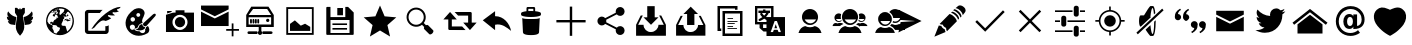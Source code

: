 SplineFontDB: 3.0
FontName: TwidereIconic
FullName: TwidereIconic
FamilyName: TwidereIconic
Weight: Medium
Copyright: Created by Mariotaku Lee,,, with FontForge 2.0 (http://fontforge.sf.net)
UComments: "2014-1-30: Created." 
Version: 001.000
ItalicAngle: 0
UnderlinePosition: -102
UnderlineWidth: 51
Ascent: 819
Descent: 205
LayerCount: 2
Layer: 0 0 "+gMxmbwAA"  1
Layer: 1 0 "+Uk1mbwAA"  0
XUID: [1021 656 1482610534 14720646]
FSType: 0
OS2Version: 0
OS2_WeightWidthSlopeOnly: 0
OS2_UseTypoMetrics: 1
CreationTime: 1391066035
ModificationTime: 1391721840
OS2TypoAscent: 0
OS2TypoAOffset: 1
OS2TypoDescent: 0
OS2TypoDOffset: 1
OS2TypoLinegap: 92
OS2WinAscent: 0
OS2WinAOffset: 1
OS2WinDescent: 0
OS2WinDOffset: 1
HheadAscent: 0
HheadAOffset: 1
HheadDescent: 0
HheadDOffset: 1
MarkAttachClasses: 1
DEI: 91125
Encoding: UnicodeBmp
UnicodeInterp: none
NameList: Adobe Glyph List
DisplaySize: -48
AntiAlias: 1
FitToEm: 0
WinInfo: 61317 27 10
BeginPrivate: 0
EndPrivate
BeginChars: 65539 36

StartChar: twidere
Encoding: 61440 61440 0
Width: 1024
VWidth: 0
Flags: HW
LayerCount: 2
Fore
SplineSet
501.634 -65 m 4
 462.502 -25.957 431.862 24.5938 417.09 74.4854 c 4
 406.374 110.676 403.747 139.812 406.814 188.466 c 4
 410.118 240.887 420.46 316.594 436.309 404.368 c 6
 439.36 421.271 l 5
 411.43 466.462 l 5
 383.498 511.652 l 5
 383.272 527.289 l 6
 382.908 552.491 382.281 636.62 382.456 636.795 c 4
 382.544 636.883 389.908 637.104 398.819 637.286 c 4
 407.731 637.469 419.989 637.724 426.059 637.854 c 6
 437.095 638.089 l 5
 455.899 617.856 l 6
 466.242 606.729 474.812 597.732 474.944 597.864 c 4
 475.076 597.996 475.354 598.806 475.561 599.664 c 6
 475.938 601.224 l 5
 489.858 601.321 l 5
 503.778 601.419 l 5
 503.778 617.298 l 5
 503.778 633.175 l 5
 512 633.175 l 5
 520.222 633.175 l 5
 520.222 617.293 l 5
 520.222 601.41 l 5
 535.076 601.415 l 5
 549.931 601.421 l 5
 565.813 618.583 l 5
 581.696 635.744 l 5
 586.367 635.773 l 6
 591.732 635.807 636.577 634.992 636.736 634.858 c 4
 636.886 634.733 636.117 538.573 635.84 522.677 c 6
 635.61 509.529 l 5
 610.605 469.074 l 5
 585.6 428.62 l 5
 589.145 408.977 l 6
 613.265 275.341 623.982 177.947 619.826 130.168 c 4
 618.176 111.205 614.892 93.9297 609.338 75.0107 c 4
 594.635 24.9209 563.741 -26.085 524.422 -65.1865 c 6
 517.564 -72.0068 l 5
 513.11 -72.0068 l 5
 508.657 -72.0068 l 5
 501.634 -65 l 4
339.161 205.099 m 4
 311.824 208.862 288.786 212.121 287.964 212.341 c 4
 287.142 212.56 285.922 212.743 285.254 212.748 c 4
 284.586 212.753 284.04 212.925 284.04 213.13 c 4
 284.04 213.336 283.558 213.504 282.969 213.504 c 4
 282.379 213.504 281.076 213.824 280.072 214.215 c 4
 279.068 214.606 277.238 215.206 276.005 215.549 c 4
 274.771 215.891 273.377 216.327 272.904 216.519 c 4
 272.433 216.711 271.718 216.867 271.316 216.867 c 4
 270.915 216.867 270.586 217.015 270.586 217.195 c 4
 270.586 217.376 269.535 217.905 268.251 218.372 c 4
 265.354 219.423 259.85 222.008 259.581 222.441 c 4
 259.472 222.619 258.92 222.88 258.354 223.021 c 4
 257.79 223.163 257.241 223.393 257.137 223.53 c 4
 256.927 223.807 255.403 224.705 253.407 225.73 c 4
 252.694 226.097 251.805 226.698 251.431 227.065 c 4
 251.057 227.434 250.372 227.878 249.91 228.054 c 4
 248.859 228.453 242.056 233.477 238.821 236.239 c 4
 236.404 238.306 227.61 246.996 227.61 247.319 c 4
 227.61 247.413 226.856 248.293 225.935 249.275 c 4
 225.014 250.258 224.257 251.231 224.253 251.438 c 4
 224.25 251.646 223.91 252.026 223.499 252.282 c 4
 223.088 252.539 222.752 252.96 222.752 253.217 c 4
 222.752 253.474 222.409 253.898 221.99 254.16 c 4
 221.571 254.422 221.322 254.788 221.438 254.975 c 4
 221.553 255.161 221.421 255.449 221.146 255.616 c 4
 220.586 255.956 217.062 261.04 216.015 263.02 c 4
 215.269 264.431 214.688 265.37 214.189 265.97 c 4
 213.916 266.3 213.816 266.57 213.97 266.57 c 4
 214.123 266.57 214.024 266.841 213.75 267.171 c 4
 212.903 268.19 212.242 269.464 210.518 273.391 c 4
 210.179 274.161 209.757 274.792 209.578 274.792 c 4
 209.4 274.792 209.363 274.967 209.495 275.182 c 4
 209.628 275.396 209.57 275.774 209.368 276.022 c 4
 208.864 276.639 207.059 281.145 207.315 281.145 c 4
 207.429 281.145 207.344 281.359 207.126 281.622 c 4
 206.908 281.885 206.296 283.439 205.767 285.079 c 4
 205.236 286.718 204.696 288.311 204.565 288.619 c 4
 204.435 288.927 204.287 289.348 204.238 289.553 c 4
 204.188 289.759 203.86 291.02 203.508 292.355 c 4
 203.156 293.692 202.819 295.121 202.76 295.532 c 4
 202.7 295.943 202.396 297.331 202.084 298.615 c 4
 201.772 299.9 201.628 300.97 201.765 300.992 c 4
 202.466 301.11 203.935 300.834 204.329 300.511 c 4
 204.88 300.059 210.18 298.709 211.401 298.709 c 4
 211.889 298.709 212.288 298.561 212.288 298.379 c 4
 212.288 298.197 213.424 297.933 214.811 297.791 c 4
 216.198 297.649 218.174 297.288 219.202 296.987 c 4
 220.229 296.687 222.631 296.352 224.538 296.242 c 4
 226.445 296.134 228.8 295.919 229.771 295.766 c 4
 233.206 295.223 249.105 295.765 249.789 296.447 c 4
 250.063 296.722 249.989 296.841 249.542 296.841 c 4
 249.189 296.841 248.609 296.988 248.252 297.17 c 4
 246.11 298.256 244.077 299.083 243.545 299.083 c 4
 243.208 299.083 242.932 299.251 242.932 299.456 c 4
 242.932 299.662 242.688 299.83 242.392 299.83 c 4
 242.094 299.83 241.06 300.25 240.094 300.765 c 4
 239.127 301.278 238.109 301.698 237.831 301.698 c 4
 237.554 301.698 237.326 301.854 237.326 302.043 c 4
 237.326 302.231 236.822 302.497 236.205 302.633 c 4
 235.589 302.769 235.084 303.026 235.084 303.206 c 4
 235.084 303.385 234.369 303.874 233.496 304.292 c 4
 231.128 305.424 227.896 307.291 227.05 308.017 c 4
 226.639 308.368 225.302 309.318 224.079 310.129 c 4
 222.855 310.938 221.563 311.854 221.207 312.162 c 4
 220.85 312.471 219.19 313.816 217.518 315.152 c 4
 213.943 318.008 206.902 324.855 204.26 328.045 c 4
 203.237 329.278 202.306 330.371 202.188 330.474 c 4
 201.614 330.978 196.964 337.163 196.951 337.441 c 4
 196.943 337.617 196.438 338.344 195.83 339.055 c 4
 195.222 339.767 194.724 340.51 194.724 340.707 c 4
 194.724 340.904 194.488 341.331 194.2 341.655 c 4
 193.913 341.98 193.212 343.087 192.644 344.114 c 4
 192.075 345.142 191.313 346.487 190.949 347.104 c 4
 190.586 347.721 189.662 349.486 188.896 351.027 c 4
 188.13 352.569 187.404 353.915 187.283 354.018 c 4
 187.162 354.12 187.057 354.372 187.049 354.578 c 4
 187.041 354.783 186.765 355.54 186.435 356.26 c 4
 185.589 358.102 184.9 359.745 184.789 360.184 c 4
 184.737 360.389 184.261 361.604 183.73 362.886 c 4
 183.199 364.166 182.766 365.472 182.766 365.787 c 4
 182.766 366.102 182.617 366.651 182.437 367.009 c 4
 181.688 368.489 180.292 373.672 180.465 374.33 c 4
 180.512 374.506 180.37 374.866 180.15 375.131 c 4
 179.779 375.578 179.527 376.695 179.258 379.088 c 4
 179.197 379.619 179.049 380.215 178.928 380.412 c 4
 178.806 380.608 178.603 381.927 178.475 383.342 c 4
 178.348 384.757 178.159 386.051 178.056 386.219 c 4
 177.515 387.095 176.822 406.982 177.306 407.765 c 4
 177.408 407.93 177.586 409.768 177.702 411.85 c 4
 177.967 416.592 178.065 416.882 179.235 416.35 c 4
 179.726 416.126 180.037 415.8 179.929 415.624 c 4
 179.82 415.448 179.888 415.305 180.078 415.305 c 4
 180.454 415.305 185.182 412.307 186.186 411.433 c 4
 186.524 411.137 187.197 410.773 187.681 410.626 c 4
 188.163 410.479 188.818 410.131 189.137 409.852 c 4
 189.727 409.336 193.774 407.066 195.472 406.3 c 4
 195.985 406.068 196.853 405.645 197.397 405.36 c 4
 197.943 405.075 198.638 404.842 198.94 404.842 c 4
 199.243 404.842 199.7 404.589 199.956 404.281 c 4
 200.212 403.973 200.695 403.72 201.029 403.718 c 4
 201.364 403.717 202.119 403.465 202.708 403.157 c 4
 203.297 402.851 203.999 402.6 204.27 402.6 c 4
 204.54 402.6 204.986 402.374 205.261 402.099 c 4
 205.536 401.823 206.179 401.5 206.689 401.379 c 4
 208.048 401.059 213.101 399.575 213.97 399.242 c 4
 214.381 399.084 215.188 398.767 215.763 398.535 c 4
 216.338 398.304 217.295 398.114 217.89 398.114 c 4
 218.484 398.114 219.066 397.96 219.184 397.771 c 4
 219.301 397.581 220.53 397.308 221.915 397.163 c 4
 223.301 397.02 224.734 396.745 225.102 396.554 c 4
 225.469 396.362 223.702 398.296 221.177 400.851 c 4
 216.191 405.894 213.848 408.507 212.33 410.711 c 4
 211.793 411.49 211.06 412.349 210.7 412.617 c 4
 210.34 412.886 210.046 413.33 210.046 413.604 c 4
 210.046 413.88 209.794 414.201 209.485 414.319 c 4
 209.177 414.438 208.925 414.708 208.925 414.922 c 4
 208.925 415.135 208.194 416.358 207.301 417.643 c 4
 206.407 418.926 205.243 420.759 204.713 421.714 c 4
 204.183 422.67 203.346 424.1 202.854 424.891 c 4
 202.36 425.683 201.844 426.582 201.706 426.89 c 4
 201.568 427.198 201.303 427.703 201.116 428.011 c 4
 200.371 429.24 198.036 434.363 196.772 437.541 c 4
 196.036 439.391 195.276 441.24 195.084 441.651 c 4
 194.892 442.062 194.483 443.386 194.177 444.592 c 4
 193.871 445.798 193.472 446.976 193.289 447.208 c 4
 193.106 447.44 192.953 447.883 192.948 448.191 c 4
 192.943 448.5 192.658 449.761 192.314 450.994 c 4
 191.972 452.228 191.624 453.703 191.542 454.272 c 4
 191.461 454.843 191.286 455.483 191.155 455.695 c 4
 190.899 456.109 190.739 457.027 190.416 459.928 c 4
 190.304 460.936 190.138 461.881 190.047 462.028 c 4
 189.956 462.175 189.793 463.2 189.684 464.306 c 4
 189.575 465.411 189.399 466.904 189.294 467.624 c 4
 189.188 468.344 189.011 471.118 188.899 473.79 c 4
 188.787 476.462 188.685 478.816 188.671 479.022 c 4
 188.657 479.228 188.762 481.666 188.901 484.44 c 4
 189.155 489.445 190.352 498.112 191.533 503.5 c 4
 191.871 505.041 192.24 506.933 192.354 507.704 c 4
 192.468 508.475 192.709 509.105 192.891 509.105 c 4
 193.072 509.105 193.328 509.781 193.461 510.608 c 4
 193.593 511.435 193.848 512.202 194.025 512.312 c 4
 194.204 512.423 194.351 513.007 194.351 513.611 c 4
 194.351 514.216 194.519 514.711 194.724 514.711 c 4
 194.93 514.711 195.098 515.005 195.098 515.365 c 4
 195.099 516.164 196.517 519.993 196.995 520.484 c 4
 197.185 520.68 197.34 521.118 197.34 521.46 c 4
 197.34 522.017 198.646 524.95 200.241 527.978 c 4
 200.565 528.594 201.394 530.233 202.081 531.621 c 4
 202.769 533.009 203.483 534.144 203.669 534.144 c 4
 203.855 534.144 204.118 534.648 204.254 535.265 c 4
 204.389 535.881 204.62 536.386 204.767 536.386 c 4
 204.913 536.386 205.663 537.465 206.435 538.783 c 4
 207.206 540.102 208.082 541.383 208.381 541.632 c 4
 208.68 541.88 208.925 542.294 208.925 542.552 c 4
 208.925 542.81 209.2 543.249 209.536 543.528 c 4
 209.872 543.808 210.56 544.688 211.062 545.485 c 4
 212.043 547.038 212.21 547 213.277 544.979 c 4
 213.658 544.259 214.307 543.165 214.718 542.549 c 4
 215.718 541.048 216.294 540.146 217.063 538.872 c 4
 217.418 538.287 218.254 537.078 218.922 536.185 c 4
 219.59 535.292 220.136 534.45 220.136 534.313 c 4
 220.136 534.176 220.683 533.376 221.351 532.534 c 4
 222.019 531.692 222.733 530.724 222.938 530.381 c 4
 223.686 529.137 224.838 527.538 227.366 524.24 c 4
 228.784 522.391 230.028 520.66 230.131 520.396 c 4
 230.233 520.131 230.799 519.374 231.388 518.714 c 4
 231.977 518.054 233.642 516 235.087 514.15 c 4
 238.725 509.497 240.236 507.69 244.465 502.939 c 4
 245.562 501.706 246.802 500.292 247.219 499.797 c 4
 247.636 499.303 248.649 498.196 249.472 497.338 c 4
 251.347 495.382 254.397 492.222 254.889 491.728 c 4
 263.447 483.115 265.682 480.919 267.622 479.209 c 4
 268.905 478.078 270.589 476.564 271.362 475.846 c 4
 272.989 474.332 274.929 472.617 276.223 471.549 c 4
 276.72 471.138 278.323 469.793 279.786 468.559 c 4
 281.248 467.325 283.754 465.307 285.353 464.073 c 4
 286.952 462.841 288.782 461.367 289.42 460.8 c 4
 290.058 460.232 290.958 459.668 291.42 459.545 c 4
 291.883 459.422 292.261 459.175 292.261 458.997 c 4
 292.261 458.728 295.322 456.408 299.115 453.804 c 4
 299.56 453.499 300.057 453.036 300.221 452.775 c 4
 300.386 452.515 300.706 452.302 300.934 452.302 c 4
 301.16 452.302 301.948 451.84 302.684 451.274 c 4
 304.037 450.234 305.066 449.567 306.088 449.067 c 4
 306.396 448.917 306.854 448.616 307.103 448.399 c 4
 308.292 447.366 308.632 447.144 309.387 446.903 c 4
 309.834 446.762 310.199 446.519 310.199 446.364 c 4
 310.199 446.208 310.938 445.713 311.84 445.262 c 4
 312.742 444.812 313.688 444.193 313.94 443.888 c 4
 314.194 443.583 314.561 443.333 314.754 443.333 c 4
 314.948 443.333 315.658 442.913 316.332 442.398 c 4
 317.006 441.885 317.709 441.464 317.896 441.462 c 4
 318.081 441.461 319.406 440.704 320.838 439.78 c 4
 322.271 438.856 323.658 438.102 323.922 438.102 c 4
 324.185 438.102 324.399 437.951 324.399 437.769 c 4
 324.399 437.585 325.03 437.154 325.801 436.812 c 4
 327.645 435.992 329.398 435.054 329.632 434.764 c 4
 329.734 434.635 330.533 434.215 331.407 433.83 c 4
 332.28 433.444 332.995 432.987 332.995 432.812 c 4
 332.995 432.639 333.213 432.495 333.479 432.495 c 4
 333.745 432.495 335.775 431.57 337.99 430.44 c 4
 340.204 429.31 342.243 428.385 342.52 428.385 c 4
 342.797 428.385 343.079 428.247 343.147 428.078 c 4
 343.278 427.757 349.38 424.647 349.881 424.647 c 4
 350.039 424.647 351.477 424.05 353.073 423.319 c 4
 354.671 422.589 356.398 421.814 356.912 421.599 c 4
 357.426 421.383 358.351 420.983 358.968 420.712 c 4
 360.67 419.963 362.392 419.276 365.881 417.958 c 4
 367.628 417.298 369.315 416.62 369.631 416.452 c 4
 369.945 416.285 370.744 416.028 371.405 415.884 c 4
 372.066 415.738 372.607 415.465 372.607 415.275 c 4
 372.607 415.086 372.902 414.929 373.262 414.926 c 4
 374.078 414.919 378.096 413.679 378.45 413.325 c 4
 378.594 413.181 379.168 413.063 379.725 413.063 c 4
 380.282 413.063 380.947 412.811 381.203 412.503 c 4
 381.459 412.194 381.93 411.942 382.25 411.942 c 4
 382.914 411.942 385.185 411.263 386.149 410.774 c 4
 386.507 410.595 387.211 410.447 387.716 410.447 c 4
 388.221 410.447 388.737 410.279 388.864 410.073 c 4
 388.991 409.868 389.556 409.699 390.119 409.699 c 4
 390.683 409.699 391.305 409.539 391.501 409.342 c 4
 391.847 408.997 398.538 407.19 400.822 406.826 c 4
 401.439 406.728 402.477 406.407 403.128 406.115 c 4
 403.778 405.822 405.124 405.478 406.117 405.348 c 4
 407.11 405.218 408.091 404.983 408.297 404.826 c 4
 408.502 404.669 409.68 404.419 410.913 404.271 c 4
 412.146 404.123 413.323 403.875 413.528 403.721 c 4
 413.734 403.565 414.84 403.325 415.986 403.188 c 6
 418.071 402.936 l 5
 417.753 400.618 l 6
 417.578 399.344 411.382 353.737 403.983 299.27 c 4
 396.585 244.802 390.438 199.775 390.322 199.21 c 4
 390.189 198.56 389.884 198.195 389.488 198.219 c 4
 389.145 198.239 366.498 201.335 339.161 205.099 c 4
633.684 199.183 m 4
 633.565 199.763 627.415 244.802 620.017 299.27 c 4
 612.618 353.737 606.422 399.344 606.247 400.618 c 6
 605.929 402.935 l 5
 608.014 403.187 l 6
 609.16 403.325 610.266 403.565 610.472 403.72 c 4
 610.677 403.875 611.854 404.123 613.087 404.271 c 4
 614.32 404.419 615.498 404.668 615.703 404.825 c 4
 615.909 404.983 616.89 405.218 617.883 405.348 c 4
 618.876 405.477 620.222 405.822 620.872 406.115 c 4
 621.523 406.407 622.561 406.728 623.178 406.826 c 4
 625.461 407.19 632.153 408.996 632.499 409.342 c 4
 632.695 409.538 633.317 409.699 633.881 409.699 c 4
 634.444 409.699 635.009 409.867 635.136 410.073 c 4
 635.263 410.278 635.779 410.447 636.284 410.447 c 4
 636.789 410.447 637.493 410.595 637.851 410.774 c 4
 638.815 411.263 641.086 411.941 641.75 411.941 c 4
 642.07 411.941 642.541 412.194 642.797 412.502 c 4
 643.053 412.811 643.718 413.062 644.275 413.062 c 4
 644.832 413.062 645.406 413.181 645.55 413.324 c 4
 645.904 413.679 649.922 414.919 650.738 414.926 c 4
 651.098 414.929 651.393 415.086 651.393 415.275 c 4
 651.393 415.465 651.934 415.738 652.595 415.884 c 4
 653.256 416.028 654.055 416.284 654.369 416.452 c 4
 654.685 416.62 656.372 417.297 658.119 417.958 c 4
 661.608 419.276 663.33 419.963 665.032 420.712 c 4
 665.649 420.983 666.574 421.382 667.088 421.599 c 4
 667.602 421.814 669.329 422.589 670.927 423.319 c 4
 672.523 424.05 673.961 424.647 674.119 424.647 c 4
 674.62 424.647 680.722 427.757 680.853 428.078 c 4
 680.921 428.247 681.203 428.385 681.48 428.385 c 4
 681.757 428.385 683.796 429.31 686.01 430.44 c 4
 688.225 431.57 690.255 432.495 690.521 432.495 c 4
 690.787 432.495 691.005 432.638 691.005 432.812 c 4
 691.005 432.986 691.72 433.444 692.593 433.83 c 4
 693.467 434.215 694.266 434.635 694.368 434.763 c 4
 694.602 435.054 696.355 435.992 698.199 436.812 c 4
 698.97 437.154 699.601 437.585 699.601 437.768 c 4
 699.601 437.951 699.815 438.101 700.078 438.101 c 4
 700.342 438.101 701.729 438.856 703.162 439.78 c 4
 704.594 440.704 705.919 441.46 706.104 441.462 c 4
 706.291 441.463 706.994 441.885 707.668 442.398 c 4
 708.342 442.912 709.052 443.333 709.246 443.333 c 4
 709.439 443.333 709.806 443.583 710.059 443.888 c 4
 710.312 444.192 711.258 444.812 712.16 445.262 c 4
 713.062 445.713 713.801 446.208 713.801 446.363 c 4
 713.801 446.519 714.172 446.764 714.624 446.907 c 4
 715.077 447.051 715.66 447.356 715.919 447.586 c 4
 716.872 448.431 717.363 448.796 717.912 449.065 c 4
 718.943 449.573 719.969 450.238 721.316 451.274 c 4
 722.052 451.839 722.84 452.302 723.066 452.302 c 4
 723.294 452.302 723.614 452.515 723.779 452.775 c 4
 723.943 453.036 724.44 453.498 724.885 453.803 c 4
 728.677 456.408 731.738 458.728 731.738 458.996 c 4
 731.738 459.175 732.117 459.422 732.58 459.545 c 4
 733.042 459.667 733.942 460.232 734.58 460.8 c 4
 735.218 461.367 737.048 462.84 738.647 464.073 c 4
 740.246 465.307 742.751 467.325 744.214 468.559 c 4
 745.677 469.792 747.28 471.138 747.777 471.548 c 4
 749.071 472.617 751.011 474.331 752.638 475.845 c 4
 753.411 476.564 755.094 478.078 756.377 479.209 c 4
 758.318 480.919 760.553 483.115 769.111 491.728 c 4
 769.603 492.222 772.653 495.382 774.528 497.338 c 4
 775.351 498.195 776.364 499.302 776.781 499.797 c 4
 777.198 500.292 778.438 501.706 779.535 502.938 c 4
 783.764 507.689 785.275 509.497 788.912 514.15 c 4
 790.358 516 792.023 518.054 792.612 518.714 c 4
 793.201 519.374 793.767 520.13 793.869 520.396 c 4
 793.972 520.66 795.216 522.391 796.634 524.24 c 4
 799.162 527.537 800.314 529.136 801.062 530.381 c 4
 801.267 530.723 801.981 531.692 802.649 532.533 c 4
 803.317 533.375 803.864 534.176 803.864 534.312 c 4
 803.864 534.45 804.41 535.292 805.078 536.185 c 4
 805.746 537.077 806.582 538.286 806.937 538.872 c 4
 807.706 540.146 808.282 541.048 809.283 542.549 c 4
 809.693 543.165 810.342 544.259 810.723 544.979 c 4
 811.791 547 811.957 547.038 812.938 545.485 c 4
 813.44 544.688 814.128 543.808 814.464 543.528 c 4
 814.8 543.249 815.075 542.81 815.075 542.552 c 4
 815.075 542.294 815.32 541.88 815.619 541.631 c 4
 815.918 541.383 816.794 540.101 817.565 538.782 c 4
 818.336 537.464 819.087 536.386 819.233 536.386 c 4
 819.38 536.386 819.611 535.881 819.746 535.265 c 4
 819.882 534.647 820.145 534.144 820.331 534.144 c 4
 820.517 534.144 821.231 533.008 821.919 531.621 c 4
 822.606 530.233 823.435 528.594 823.759 527.978 c 4
 825.354 524.95 826.66 522.017 826.66 521.46 c 4
 826.66 521.118 826.815 520.68 827.005 520.484 c 4
 827.483 519.993 828.901 516.163 828.902 515.364 c 4
 828.902 515.005 829.07 514.711 829.275 514.711 c 4
 829.481 514.711 829.649 514.216 829.649 513.611 c 4
 829.649 513.007 829.796 512.422 829.975 512.312 c 4
 830.152 512.201 830.407 511.435 830.539 510.608 c 4
 830.672 509.781 830.928 509.104 831.109 509.104 c 4
 831.291 509.104 831.532 508.475 831.646 507.704 c 4
 831.76 506.933 832.129 505.041 832.467 503.499 c 4
 833.648 498.112 834.845 489.444 835.099 484.44 c 4
 835.238 481.666 835.343 479.228 835.329 479.021 c 4
 835.315 478.816 835.213 476.462 835.101 473.79 c 4
 834.988 471.118 834.811 468.343 834.705 467.624 c 4
 834.601 466.904 834.425 465.411 834.316 464.306 c 4
 834.207 463.199 834.044 462.175 833.953 462.027 c 4
 833.862 461.881 833.695 460.936 833.584 459.927 c 4
 833.261 457.026 833.101 456.109 832.845 455.695 c 4
 832.713 455.482 832.539 454.843 832.457 454.272 c 4
 832.376 453.702 832.028 452.228 831.686 450.994 c 4
 831.342 449.761 831.057 448.499 831.052 448.191 c 4
 831.047 447.883 830.894 447.44 830.711 447.208 c 4
 830.528 446.976 830.129 445.798 829.822 444.592 c 4
 829.517 443.386 829.108 442.062 828.916 441.651 c 4
 828.723 441.24 827.964 439.391 827.228 437.54 c 4
 826.492 435.69 825.323 433 824.631 431.562 c 4
 823.938 430.122 823.272 428.693 823.149 428.385 c 4
 823.027 428.076 822.716 427.494 822.458 427.091 c 4
 821.649 425.828 820.289 423.521 819.287 421.714 c 4
 818.757 420.759 817.624 418.968 816.77 417.734 c 4
 815.915 416.501 815.105 415.197 814.971 414.838 c 4
 814.835 414.479 814.551 414.184 814.339 414.184 c 4
 814.127 414.184 813.954 413.941 813.954 413.645 c 4
 813.954 413.348 813.659 412.886 813.3 412.617 c 4
 812.94 412.349 812.207 411.49 811.67 410.71 c 4
 810.152 408.507 807.809 405.894 802.822 400.851 c 4
 800.297 398.296 798.531 396.361 798.898 396.553 c 4
 799.266 396.744 800.699 397.019 802.085 397.163 c 4
 803.47 397.308 804.699 397.581 804.816 397.771 c 4
 804.934 397.96 805.516 398.114 806.11 398.114 c 4
 806.705 398.114 807.662 398.304 808.237 398.535 c 4
 808.812 398.766 809.619 399.084 810.03 399.241 c 4
 810.899 399.575 815.952 401.059 817.311 401.379 c 4
 817.821 401.5 818.464 401.823 818.738 402.099 c 4
 819.014 402.374 819.46 402.599 819.73 402.599 c 4
 820 402.599 820.703 402.851 821.292 403.157 c 4
 821.881 403.464 822.636 403.717 822.971 403.718 c 4
 823.305 403.719 823.788 403.973 824.044 404.28 c 4
 824.3 404.589 824.757 404.841 825.06 404.841 c 4
 825.362 404.841 826.057 405.074 826.603 405.359 c 4
 827.147 405.645 828.015 406.068 828.528 406.3 c 4
 830.226 407.066 834.273 409.336 834.863 409.852 c 4
 835.182 410.13 835.837 410.479 836.319 410.626 c 4
 836.803 410.773 837.475 411.137 837.814 411.433 c 4
 838.817 412.307 843.546 415.305 843.922 415.305 c 4
 844.112 415.305 844.18 415.448 844.071 415.624 c 4
 843.963 415.8 844.274 416.126 844.765 416.349 c 4
 845.934 416.882 846.033 416.592 846.298 411.849 c 4
 846.414 409.768 846.592 407.93 846.694 407.765 c 4
 847.178 406.982 846.485 387.095 845.944 386.219 c 4
 845.841 386.051 845.652 384.757 845.525 383.342 c 4
 845.397 381.927 845.194 380.608 845.072 380.411 c 4
 844.951 380.215 844.803 379.619 844.742 379.087 c 4
 844.473 376.695 844.221 375.578 843.85 375.131 c 4
 843.63 374.866 843.488 374.506 843.535 374.33 c 4
 843.708 373.672 842.312 368.489 841.563 367.009 c 4
 841.383 366.651 841.234 366.102 841.234 365.786 c 4
 841.234 365.472 840.801 364.166 840.27 362.886 c 4
 839.739 361.604 839.263 360.389 839.211 360.184 c 4
 839.1 359.745 838.411 358.102 837.565 356.26 c 4
 837.235 355.54 836.959 354.783 836.951 354.578 c 4
 836.943 354.372 836.838 354.12 836.717 354.018 c 4
 836.596 353.914 835.87 352.569 835.104 351.027 c 4
 834.338 349.486 833.414 347.72 833.051 347.104 c 4
 832.687 346.487 831.925 345.142 831.356 344.114 c 4
 830.788 343.086 830.087 341.979 829.799 341.655 c 4
 829.512 341.331 829.275 340.904 829.275 340.707 c 4
 829.275 340.51 828.778 339.767 828.17 339.055 c 4
 827.562 338.343 827.058 337.617 827.049 337.441 c 4
 827.036 337.163 822.386 330.978 821.812 330.474 c 4
 821.694 330.371 820.763 329.278 819.74 328.045 c 4
 817.098 324.855 810.057 318.008 806.482 315.151 c 4
 804.81 313.815 803.149 312.471 802.793 312.162 c 4
 802.437 311.854 801.145 310.938 799.921 310.129 c 4
 798.698 309.318 797.361 308.368 796.95 308.016 c 4
 796.104 307.291 792.872 305.424 790.504 304.291 c 4
 789.631 303.874 788.916 303.385 788.916 303.205 c 4
 788.916 303.025 788.411 302.769 787.795 302.633 c 4
 787.178 302.497 786.674 302.231 786.674 302.042 c 4
 786.674 301.854 786.446 301.698 786.169 301.698 c 4
 785.891 301.698 784.873 301.278 783.906 300.764 c 4
 782.94 300.25 781.906 299.83 781.608 299.83 c 4
 781.312 299.83 781.068 299.662 781.068 299.456 c 4
 781.068 299.251 780.792 299.082 780.455 299.082 c 4
 779.923 299.082 777.89 298.256 775.748 297.169 c 4
 775.391 296.988 774.811 296.84 774.458 296.84 c 4
 774.011 296.84 773.937 296.722 774.211 296.447 c 4
 774.895 295.764 790.794 295.222 794.229 295.765 c 4
 795.2 295.919 797.555 296.134 799.462 296.242 c 4
 801.369 296.352 803.771 296.687 804.798 296.987 c 4
 805.826 297.288 807.802 297.649 809.189 297.791 c 4
 810.576 297.933 811.712 298.197 811.712 298.379 c 4
 811.712 298.561 812.111 298.709 812.599 298.709 c 4
 813.82 298.709 819.121 300.059 819.671 300.511 c 4
 820.065 300.834 821.534 301.109 822.236 300.992 c 4
 822.372 300.97 822.228 299.899 821.916 298.615 c 4
 821.604 297.331 821.3 295.943 821.24 295.532 c 4
 821.181 295.121 820.844 293.691 820.492 292.355 c 4
 820.14 291.02 819.812 289.759 819.762 289.553 c 4
 819.713 289.348 819.565 288.927 819.435 288.618 c 4
 819.304 288.311 818.764 286.717 818.233 285.078 c 4
 817.704 283.439 817.093 281.884 816.875 281.622 c 4
 816.657 281.359 816.571 281.145 816.685 281.145 c 4
 816.942 281.145 815.136 276.639 814.632 276.022 c 4
 814.43 275.774 814.372 275.396 814.505 275.182 c 4
 814.637 274.967 814.6 274.792 814.422 274.792 c 4
 814.244 274.792 813.821 274.161 813.482 273.39 c 4
 811.759 269.464 811.097 268.19 810.25 267.171 c 4
 809.977 266.84 809.877 266.57 810.03 266.57 c 4
 810.184 266.57 810.084 266.3 809.811 265.97 c 4
 809.312 265.37 808.731 264.431 807.985 263.02 c 4
 806.938 261.04 803.414 255.956 802.854 255.616 c 4
 802.579 255.449 802.447 255.16 802.562 254.975 c 4
 802.678 254.788 802.429 254.422 802.01 254.16 c 4
 801.591 253.898 801.248 253.474 801.248 253.217 c 4
 801.248 252.96 800.912 252.539 800.501 252.282 c 4
 800.09 252.025 799.75 251.646 799.747 251.438 c 4
 799.743 251.231 798.986 250.258 798.065 249.275 c 4
 797.144 248.293 796.39 247.413 796.39 247.319 c 4
 796.39 246.996 787.597 238.306 785.179 236.239 c 4
 781.944 233.476 775.141 228.453 774.09 228.054 c 4
 773.628 227.878 772.944 227.434 772.569 227.065 c 4
 772.195 226.697 771.306 226.097 770.593 225.73 c 4
 768.597 224.705 767.074 223.807 766.863 223.53 c 4
 766.759 223.393 766.211 223.163 765.646 223.021 c 4
 765.08 222.88 764.528 222.619 764.419 222.441 c 4
 764.15 222.007 758.646 219.423 755.75 218.371 c 4
 754.465 217.905 753.414 217.376 753.414 217.195 c 4
 753.414 217.015 753.086 216.867 752.684 216.867 c 4
 752.282 216.867 751.568 216.71 751.096 216.519 c 4
 750.624 216.327 749.229 215.891 747.995 215.548 c 4
 746.762 215.206 744.932 214.606 743.928 214.215 c 4
 742.924 213.824 741.621 213.504 741.031 213.504 c 4
 740.442 213.504 739.961 213.359 739.961 213.183 c 4
 739.961 213.006 739.04 212.766 737.916 212.65 c 4
 736.791 212.534 735.32 212.256 734.646 212.032 c 4
 733.972 211.809 711.643 208.686 685.025 205.093 c 4
 658.408 201.499 636.017 198.462 635.265 198.344 c 4
 633.998 198.144 633.884 198.204 633.684 199.183 c 4
EndSplineSet
Validated: 524329
EndChar

StartChar: web
Encoding: 61441 61441 1
Width: 1024
VWidth: 0
Flags: HW
LayerCount: 2
Fore
SplineSet
794 352 m 5
 748 358 l 5
 744 361 l 5
 748 370 l 5
 754 377 l 5
 762 377 l 5
 792 358 l 5
 794 352 l 5
738 459 m 5
 690 419 l 5
 671 426 l 5
 682 434 l 5
 719 497 l 5
 712 468 l 5
 719 462 l 5
 734 460 l 5
 738 459 l 5
511 660 m 4
 707 660 869 498 869 302 c 4
 869 106 707 -56 511 -56 c 4
 315 -56 155 106 155 302 c 4
 155 498 315 660 511 660 c 4
631 414 m 5
 609 447 l 5
 609 414 l 5
 616 400 l 5
 629 403 l 5
 631 414 l 5
628 492 m 5
 631 500 l 5
 625 504 l 5
 613 500 l 5
 604 503 l 5
 604 490 l 5
 604 487 l 5
 618 485 l 5
 628 492 l 5
432 604 m 5
 418 595 l 5
 436 596 l 5
 472 618 l 5
 461 616 449 615 438 612 c 5
 432 604 l 5
396 599 m 5
 396 584 l 5
 408 575 l 5
 424 574 l 5
 433 583 l 5
 427 583 l 5
 404 596 l 5
 396 599 l 5
349 554 m 5
 349 550 l 5
 358 550 l 5
 365 556 l 5
 366 565 l 5
 360 567 l 5
 349 554 l 5
286 528 m 5
 285 526 l 5
 300 516 l 5
 324 528 l 5
 341 546 l 5
 342 564 l 5
 326 560 l 5
 324 562 l 5
 313 553 304 546 294 536 c 5
 295 534 l 5
 286 528 l 5
343 515 m 5
 344 519 347 520 349 524 c 5
 348 528 l 5
 341 524 l 5
 286 514 l 5
 275 519 l 5
 219 461 188 384 189 298 c 4
 189 297 191 296 191 295 c 6
 198 291 l 5
 227 242 l 5
 314 204 l 5
 326 191 l 5
 326 172 l 5
 316 146 l 5
 315 132 l 5
 353 60 l 5
 354 18 l 5
 375 6 396 -3 418 -10 c 5
 460 42 l 5
 492 68 l 5
 514 135 l 5
 498 146 l 5
 451 160 l 5
 426 196 l 5
 391 208 l 5
 314 210 l 5
 290 252 l 5
 282 252 l 5
 264 242 l 5
 260 247 257 252 257 262 c 5
 260 272 263 278 270 287 c 5
 285 295 l 5
 321 288 l 5
 326 273 l 5
 339 270 l 5
 338 292 l 5
 368 338 l 5
 436 375 l 5
 426 376 l 5
 408 390 l 5
 451 402 l 5
 454 398 l 5
 454 393 449 390 445 387 c 5
 450 382 l 5
 460 382 l 5
 468 384 l 5
 439 456 l 5
 436 455 l 5
 401 472 l 5
 391 465 l 5
 371 412 l 5
 360 420 l 5
 339 432 l 5
 324 448 l 5
 341 474 l 5
 393 515 l 5
 401 535 l 5
 426 520 l 5
 430 513 l 5
 403 491 l 5
 429 474 l 5
 435 479 l 5
 436 478 l 5
 448 495 l 5
 445 498 l 5
 460 515 l 5
 449 534 l 5
 419 558 l 5
 435 560 l 5
 435 566 l 5
 426 567 l 5
 401 554 l 5
 408 566 l 5
 391 560 l 5
 390 521 l 5
 376 513 l 5
 368 521 l 5
 391 566 l 5
 387 569 387 569 383 567 c 5
 343 515 l 5
384 484 m 5
 383 492 l 5
 380 497 l 5
 376 498 l 5
 366 484 l 5
 366 482 l 5
 381 482 l 5
 384 484 l 5
504 474 m 5
 516 463 l 5
 607 541 l 5
 628 600 l 5
 587 616 542 623 492 620 c 5
 490 617 l 5
 480 606 l 5
 478 599 l 5
 481 591 l 5
 505 589 l 5
 511 544 l 5
 500 516 l 5
 497 496 l 5
 504 474 l 5
698 37 m 5
 767 90 831 179 834 302 c 5
 838 378 807 486 727 539 c 5
 717 540 l 5
 698 533 l 5
 652 468 l 5
 654 460 l 5
 676 443 l 5
 676 433 l 5
 612 388 l 5
 613 382 l 5
 618 374 l 5
 621 366 l 5
 593 355 l 5
 592 341 l 5
 593 324 l 5
 552 244 l 5
 552 208 l 5
 582 190 l 5
 633 190 l 5
 654 184 l 5
 698 37 l 5
679 367 m 5
 681 368 684 369 686 370 c 5
 724 331 l 5
 724 331 l 5
 724 346 l 5
 729 339 l 5
 778 327 l 5
 776 313 l 5
 706 298 l 5
 694 303 l 5
 667 328 l 5
 609 324 l 5
 653 358 l 5
 675 358 l 5
 688 336 l 5
 692 337 694 339 696 343 c 5
 695 351 l 5
 680 363 l 5
 678 370 l 5
 679 367 l 5
EndSplineSet
Validated: 37
EndChar

StartChar: compose
Encoding: 61442 61442 2
Width: 1024
VWidth: 0
Flags: HW
LayerCount: 2
Fore
SplineSet
967 623 m 4
 953 623 936 601 950 586 c 5
 955 579 981 571 996 566 c 5
 983 545 892 525 859 539 c 4
 846 546 824 528 836 508 c 4
 840 502 877 473 895 461 c 5
 882 449 760 454 745 466 c 5
 727 472 705 453 718 435 c 5
 797 383 l 5
 791 369 679 315 652 314 c 5
 627 331 578 332 545 314 c 4
 508 296 430 223 392 172 c 5
 379 149 350 123 291 105 c 5
 476 401 820 680 1038 678 c 5
 1037 652 996 625 967 623 c 4
508 518 m 5
 230 518 l 6
 220 518 210 516 210 504 c 6
 210 76 l 6
 210 69 215 61 223 61 c 6
 638 61 l 6
 650 61 649 67 649 73 c 6
 649 182 l 5
 663 167 731 192 735 205 c 5
 735 54 l 6
 735 18 703 -22 663 -22 c 6
 202 -22 l 6
 165 -22 126 15 126 54 c 6
 126 528 l 6
 126 562 162 598 202 598 c 6
 580 598 l 5
 543 568 538 554 508 518 c 5
EndSplineSet
Validated: 33
EndChar

StartChar: color_palette
Encoding: 61443 61443 3
Width: 1024
VWidth: 0
Flags: HW
LayerCount: 2
Fore
SplineSet
667 155 m 5
 672 149 700 171 704 178 c 5
 746 171 778 46 709 -3 c 5
 287 -260 -124 270 363 605 c 5
 538 693 649 574 628 488 c 4
 603 378 535 346 581 255 c 5
 555 262 476 218 469 183 c 4
 454 117 411 115 382 117 c 5
 379 112 374 103 367 98 c 5
 365 74 427 38 499 45 c 5
 553 -37 666 -11 644 99 c 5
 654 103 668 128 667 135 c 6
 667 155 l 5
393 94 m 5
 444 91 478 124 488 169 c 5
 491 198 533 227 570 228 c 5
 568 203 596 145 647 148 c 5
 639 64 473 43 393 94 c 5
606 260 m 5
 838 470 l 5
 900 527 948 473 891 419 c 5
 682 187 l 5
 620 137 559 221 606 260 c 5
365 196 m 4
 349 212 328 217 306 214 c 4
 293 211 281 206 271 196 c 4
 225 150 265 70 331 82 c 4
 382 92 402 159 365 196 c 4
354 401 m 4
 342 407 329 408 316 406 c 4
 304 403 297 399 287 391 c 4
 246 352 280 282 337 292 c 4
 394 302 401 377 354 401 c 4
489 508 m 4
 479 513 469 512 458 510 c 4
 444 506 432 500 424 487 c 4
 403 451 437 404 478 414 c 4
 525 424 534 488 489 508 c 4
EndSplineSet
Validated: 33
EndChar

StartChar: camera
Encoding: 61444 61444 4
Width: 1024
VWidth: 0
Flags: H
LayerCount: 2
Fore
SplineSet
644 274 m 0
 644 201 585 142 512 142 c 0
 439 142 380 201 380 274 c 0
 380 347 439 406 512 406 c 0
 585 406 644 347 644 274 c 0
870 526 m 1
 870 526 870 511 870 493 c 2
 870 61 l 2
 870 43 871 28 870 28 c 0
 153 28 l 1
 153 28 153 43 153 61 c 2
 153 61 153 414 153 430 c 0
 153 467 l 1
 310 518 l 1
 310 518 333 526 354 526 c 0
 399 526 l 1
 399 554 l 2
 399 590 399 586 399 586 c 1
 627 586 l 1
 627 586 627 590 627 554 c 2
 627 526 l 1
 870 526 l 1
512 81 m 0
 619 81 705 167 705 274 c 0
 705 381 619 467 512 467 c 0
 405 467 319 381 319 274 c 0
 319 167 405 81 512 81 c 0
298 543 m 1
 183 504 l 1
 183 557 l 2
 183 567 l 1
 298 567 l 1
 298 567 298 563 298 557 c 2
 298 543 l 1
EndSplineSet
Validated: 37
EndChar

StartChar: new_message
Encoding: 61445 61445 5
Width: 1024
VWidth: 0
Flags: H
LayerCount: 2
Fore
SplineSet
26 546 m 1
 379 371 l 1
 733 546 l 1
 733 177 l 1
 26 177 l 1
 26 546 l 1
26 701 m 1
 733 701 l 1
 733 603 l 1
 379 427 l 1
 26 603 l 1
 26 701 l 1
857 101 m 1
 998 101 l 1
 998 56 l 1
 857 56 l 1
 857 -87 l 1
 812 -87 l 1
 812 56 l 1
 671 56 l 1
 671 101 l 1
 812 101 l 1
 812 244 l 1
 857 244 l 1
 857 101 l 1
EndSplineSet
Validated: 1
EndChar

StartChar: server
Encoding: 61446 61446 6
Width: 1024
VWidth: 0
Flags: H
LayerCount: 2
Fore
SplineSet
490 341 m 1
 491 275 l 2
 491 261 490 248 473 243 c 0
 453 238 443 254 443 271 c 2
 443 317 l 2
 443 335 440 350 461 358 c 1
 474 360 486 355 490 341 c 1
428 342 m 1
 429 276 l 2
 429 262 428 248 411 243 c 0
 391 238 381 255 381 272 c 2
 381 318 l 2
 381 336 378 351 399 359 c 1
 412 361 424 356 428 342 c 1
367 343 m 1
 369 277 l 2
 369 263 368 249 351 244 c 0
 331 239 321 256 321 273 c 2
 321 319 l 2
 321 337 318 352 339 360 c 1
 352 362 363 357 367 343 c 1
304 342 m 1
 305 276 l 2
 305 262 304 248 287 243 c 0
 267 238 257 255 257 272 c 2
 257 318 l 2
 257 336 254 351 275 359 c 1
 288 361 300 356 304 342 c 1
744 352 m 0
 761 328 747 294 719 287 c 0
 678 277 649 328 679 358 c 0
 685 364 691 366 699 369 c 0
 717 372 733 368 744 352 c 0
335 610 m 1
 221 454 l 1
 797 454 l 1
 695 610 l 1
 335 610 l 1
221 396 m 1
 221 214 l 1
 797 214 l 1
 797 396 l 1
 221 396 l 1
433 -32 m 0
 221 -32 l 2
 181 -32 181 36 221 36 c 2
 221 36 359 36 433 36 c 0
 460 36 459 -32 433 -32 c 0
587 36 m 0
 797 36 l 2
 847 36 847 -32 797 -32 c 2
 587 -32 l 2
 567 -32 567 36 587 36 c 0
547 45 m 2
 547 45 l 1
 583 18 574 -46 523 -55 c 0
 466 -65 434 5 475 42 c 0
 476 43 478 44 479 45 c 0
 479 46 l 0
 479 150 l 1
 159 150 l 1
 159 454 l 1
 289 670 l 1
 729 670 l 1
 865 454 l 1
 865 150 l 1
 865 150 711 150 547 150 c 1
 547 45 l 2
EndSplineSet
Validated: 37
EndChar

StartChar: gallery
Encoding: 61447 61447 7
Width: 1024
VWidth: 0
Flags: H
LayerCount: 2
Fore
SplineSet
161 658 m 1
 863 658 l 1
 863 -44 l 1
 161 -44 l 1
 161 658 l 1
816 3 m 1
 816 610 l 1
 209 610 l 1
 209 3 l 1
 816 3 l 1
774 158 m 1
 774 56 l 1
 256 56 l 1
 256 234 l 1
 381 323 l 1
 532 189 l 1
 642 238 l 1
 774 158 l 1
EndSplineSet
Validated: 1
EndChar

StartChar: save
Encoding: 61448 61448 8
Width: 1024
VWidth: 0
Flags: H
LayerCount: 2
Fore
SplineSet
588 447 m 1
 443 447 l 1
 443 633 l 1
 588 633 l 1
 588 447 l 1
 588 447 l 1
692 201 m 1
 692 201 l 1
 319 201 l 1
 319 242 l 1
 692 242 l 1
 692 201 l 1
692 83 m 1
 692 83 l 1
 319 83 l 1
 319 125 l 1
 692 125 l 1
 692 83 l 1
863 518 m 1
 863 -26 l 2
 863 -38 854 -47 842 -47 c 2
 182 -47 l 2
 170 -47 161 -38 161 -26 c 2
 161 640 l 2
 161 652 170 661 182 661 c 2
 268 661 l 1
 268 408 l 1
 648 408 l 1
 648 661 l 1
 719 661 l 1
 863 518 l 1
756 333 m 1
 268 333 l 1
 268 1 l 1
 756 1 l 1
 756 333 l 1
EndSplineSet
Validated: 5
EndChar

StartChar: star
Encoding: 61449 61449 9
Width: 1024
VWidth: 0
Flags: H
LayerCount: 2
Fore
SplineSet
512 704 m 1
 630 427 l 1
 929 401 l 1
 702 203 l 1
 770 -90 l 1
 512 65 l 1
 254 -90 l 1
 322 203 l 1
 95 401 l 1
 394 427 l 1
 512 704 l 1
EndSplineSet
Validated: 1
EndChar

StartChar: search
Encoding: 61450 61450 10
Width: 1024
VWidth: 0
Flags: H
LayerCount: 2
Fore
SplineSet
848 70 m 2
 864 54 855 18 828 -9 c 0
 801 -36 765 -45 749 -29 c 2
 619 101 l 2
 608 112 608 133 619 154 c 1
 563 210 l 1
 467 136 328 144 240 232 c 0
 144 328 144 483 240 579 c 0
 336 675 491 675 587 579 c 0
 675 491 683 352 609 256 c 1
 665 200 l 1
 686 211 707 211 718 200 c 2
 848 70 l 2
276 268 m 0
 352 192 475 192 551 268 c 0
 627 344 627 467 551 543 c 0
 475 619 352 619 276 543 c 0
 200 467 200 344 276 268 c 0
EndSplineSet
Validated: 33
EndChar

StartChar: retweet
Encoding: 61451 61451 11
Width: 947
VWidth: 0
Flags: HW
LayerCount: 2
Fore
SplineSet
374 534 m 1
 469 534 687 534 782 534 c 0
 797 535 812 522 812 506 c 0
 812 427 812 347 812 268 c 1
 854 268 896 268 938 268 c 1
 882 206 825 144 769 82 c 0
 766 77 763 83 761 85 c 0
 706 146 649 207 594 268 c 1
 636 268 678 268 720 268 c 1
 720 326 720 384 720 442 c 1
 675 442 508 442 463 442 c 1
 434 473 403 503 374 534 c 1
255 532 m 0
 258 537 261 530 264 528 c 0
 319 467 375 407 430 346 c 1
 388 346 345 346 303 346 c 1
 303 288 303 230 303 172 c 1
 349 172 520 172 566 172 c 1
 595 141 626 111 655 80 c 1
 559 80 337 81 241 81 c 0
 225 81 211 95 212 110 c 0
 212 189 212 267 212 346 c 1
 170 346 128 346 86 346 c 1
 142 408 198 470 255 532 c 0
EndSplineSet
Validated: 33
EndChar

StartChar: reply
Encoding: 61452 61452 12
Width: 880
VWidth: 0
Flags: HW
LayerCount: 2
Fore
SplineSet
463 431 m 1
 686 434 837 239 873 54 c 1
 769 137 633 253 463 211 c 1
 463 73 l 1
 148 325 l 1
 463 559 l 1
 463 431 l 1
EndSplineSet
Validated: 33
EndChar

StartChar: delete
Encoding: 61453 61453 13
Width: 1024
VWidth: 0
Flags: H
LayerCount: 2
Fore
SplineSet
735 373 m 1
 735 373 l 1
 735 371 l 2
 735 370 l 0
 735 369 l 2
 718 13 l 1
 718 13 l 1
 716 -15 684 -57 512 -57 c 0
 340 -57 308 -15 306 13 c 1
 306 13 l 1
 289 369 l 2
 289 370 l 0
 289 371 l 2
 289 373 l 1
 289 373 l 2
 290 376 291 378 294 381 c 1
 316 358 405 355 512 355 c 0
 619 355 708 358 730 381 c 1
 733 378 735 376 735 373 c 1
618 559 m 1
 705 550 766 531 766 508 c 2
 766 466 l 2
 766 457 757 449 742 442 c 0
 701 423 614 410 512 410 c 0
 410 410 323 423 282 442 c 0
 267 449 258 457 258 466 c 2
 258 508 l 2
 258 530 315 549 397 558 c 1
 397 643 l 2
 397 658 409 671 424 671 c 2
 590 671 l 2
 605 671 618 658 618 643 c 2
 618 559 l 1
450 562 m 2
 470 563 491 564 512 564 c 0
 533 564 553 563 572 562 c 1
 572 597 l 2
 572 612 570 624 567 624 c 0
 564 624 550 624 535 624 c 2
 480 624 l 2
 465 624 450 624 447 624 c 0
 444 624 443 612 443 597 c 2
 443 562 l 1
 450 562 l 2
EndSplineSet
Validated: 5
EndChar

StartChar: add
Encoding: 61454 61454 14
Width: 1024
VWidth: 0
Flags: H
LayerCount: 2
Fore
SplineSet
886 338 m 1
 886 276 l 1
 543 276 l 1
 543 -67 l 1
 481 -67 l 1
 481 276 l 1
 138 276 l 1
 138 338 l 1
 481 338 l 1
 481 681 l 1
 543 681 l 1
 543 338 l 1
 886 338 l 1
EndSplineSet
Validated: 1
EndChar

StartChar: share
Encoding: 61455 61455 15
Width: 1024
VWidth: 0
Flags: H
LayerCount: 2
Fore
SplineSet
746 170 m 0
 809 170 860 119 860 56 c 0
 860 -7 809 -58 746 -58 c 0
 683 -58 632 -7 632 56 c 0
 632 67 633 77 636 87 c 2
 364 233 l 1
 343 209 312 193 278 193 c 0
 215 193 164 244 164 307 c 0
 164 370 215 421 278 421 c 0
 312 421 343 405 364 381 c 1
 636 527 l 2
 633 537 632 547 632 558 c 0
 632 621 683 672 746 672 c 0
 809 672 860 621 860 558 c 0
 860 495 809 444 746 444 c 0
 712 444 680 460 659 484 c 1
 388 338 l 2
 391 328 392 318 392 307 c 0
 392 296 391 286 388 276 c 2
 659 130 l 1
 680 154 712 170 746 170 c 0
EndSplineSet
Validated: 1
EndChar

StartChar: inbox
Encoding: 61456 61456 16
Width: 1024
VWidth: 0
Flags: HW
LayerCount: 2
Fore
SplineSet
512 218 m 5
 321 409 l 5
 416 409 l 5
 416 695 l 5
 607 695 l 5
 607 409 l 5
 703 409 l 5
 512 218 l 5
774 456 m 5
 894 218 l 5
 894 -69 l 5
 130 -69 l 5
 130 218 l 5
 249 456 l 5
 303 456 l 5
 183 218 l 5
 321 218 l 5
 321 113 407 27 512 27 c 4
 617 27 703 113 703 218 c 5
 840 218 l 5
 721 456 l 5
 774 456 l 5
EndSplineSet
Validated: 1
EndChar

StartChar: outbox
Encoding: 61457 61457 17
Width: 1010
VWidth: 0
Flags: HW
LayerCount: 2
Fore
SplineSet
412 494 m 5
 318 494 l 5
 505 682 l 5
 693 494 l 5
 599 494 l 5
 599 213 l 5
 412 213 l 5
 412 494 l 5
763 447 m 5
 881 213 l 5
 881 -69 l 5
 130 -69 l 5
 130 213 l 5
 247 447 l 5
 300 447 l 5
 183 213 l 5
 318 213 l 5
 318 109 401 25 505 25 c 4
 609 25 693 109 693 213 c 5
 828 213 l 5
 711 447 l 5
 763 447 l 5
EndSplineSet
Validated: 1
EndChar

StartChar: copy
Encoding: 61458 61458 18
Width: 1024
VWidth: 0
Flags: H
LayerCount: 2
Fore
SplineSet
640 627 m 1
 256 627 l 1
 256 115 l 1
 288 115 l 1
 288 51 l 1
 256 51 l 1
 192 51 l 1
 192 691 l 1
 704 691 l 1
 704 627 l 1
 704 595 l 1
 640 595 l 1
 640 627 l 1
690 104 m 1
 448 104 l 1
 448 126 l 1
 690 126 l 1
 690 104 l 1
590 168 m 1
 448 168 l 1
 448 190 l 1
 590 190 l 1
 590 168 l 1
633 232 m 1
 448 232 l 1
 448 254 l 1
 633 254 l 1
 633 232 l 1
704 296 m 1
 448 296 l 1
 448 318 l 1
 704 318 l 1
 704 296 l 1
590 360 m 1
 448 360 l 1
 448 382 l 1
 590 382 l 1
 590 360 l 1
768 499 m 1
 384 499 l 1
 384 -13 l 1
 768 -13 l 1
 768 499 l 1
320 -77 m 1
 320 563 l 1
 832 563 l 1
 832 -77 l 1
 320 -77 l 1
EndSplineSet
Validated: 1
EndChar

StartChar: translate
Encoding: 61459 61459 19
Width: 1024
VWidth: 0
Flags: H
LayerCount: 2
Fore
SplineSet
188 631 m 1
 188 278 l 1
 422 278 l 1
 422 278 422 325 422 328 c 0
 421 330 413 334 410 335 c 2
 389 348 l 2
 383 352 368 364 362 362 c 2
 338 346 l 2
 320 334 298 321 278 312 c 0
 269 308 261 303 251 303 c 0
 226 302 210 330 226 350 c 0
 234 360 251 364 262 370 c 0
 281 379 299 391 316 403 c 1
 310 414 303 418 295 427 c 0
 286 437 278 447 271 458 c 0
 265 467 259 476 260 487 c 0
 261 500 267 503 275 512 c 1
 216 512 l 1
 216 574 l 1
 334 574 l 1
 334 602 l 1
 395 602 l 1
 395 574 l 1
 512 574 l 1
 512 512 l 1
 479 512 l 1
 478 499 472 491 466 480 c 0
 456 462 443 444 430 428 c 0
 424 420 416 413 412 404 c 1
 419 400 415 403 422 397 c 1
 422 397 520 397 540 397 c 1
 540 631 l 1
 188 631 l 1
340 512 m 1
 304 511 l 1
 316 505 318 496 325 486 c 0
 335 473 351 453 364 444 c 1
 380 461 405 491 414 512 c 1
 340 512 l 1
762 104 m 1
 714 234 l 1
 697 280 l 2
 692 297 688 296 678 296 c 2
 638 296 l 2
 628 296 628 294 623 280 c 2
 606 234 l 1
 554 94 l 1
 528 24 l 1
 578 24 l 2
 581 24 587 23 589 25 c 0
 592 27 594 35 595 38 c 2
 605 68 l 2
 606 72 609 78 612 80 c 0
 615 82 620 82 623 82 c 2
 696 82 l 2
 699 82 705 82 708 80 c 0
 711 78 713 72 714 68 c 2
 724 40 l 2
 729 25 728 24 740 24 c 2
 791 24 l 1
 762 104 l 1
695 124 m 1
 624 124 l 1
 659 223 l 1
 695 124 l 1
335 217 m 1
 335 130 l 1
 422 130 l 1
 422 217 l 1
 335 217 l 1
422 -77 m 1
 422 40 l 1
 346 40 l 1
 245 130 l 1
 245 217 l 1
 128 217 l 1
 128 691 l 1
 602 691 l 1
 602 691 602 638 602 631 c 2
 602 397 l 1
 896 397 l 1
 896 -77 l 1
 422 -77 l 1
EndSplineSet
Validated: 33
EndChar

StartChar: user
Encoding: 61460 61460 20
Width: 1024
VWidth: 0
Flags: H
LayerCount: 2
Fore
SplineSet
512 615 m 0
 626 615 718 523 718 409 c 0
 718 295 626 204 512 204 c 0
 398 204 306 295 306 409 c 0
 306 523 398 615 512 615 c 0
522 246 m 0
 583 246 638 287 669 348 c 1
 375 348 l 1
 406 287 461 246 522 246 c 0
636 177 m 1
 716 156 778 106 807 -1 c 1
 217 -1 l 1
 246 106 308 156 388 177 c 1
 425 157 467 146 512 146 c 0
 557 146 599 157 636 177 c 1
EndSplineSet
Validated: 1
EndChar

StartChar: users
Encoding: 61461 61461 21
Width: 1024
VWidth: 0
Flags: H
LayerCount: 2
Fore
SplineSet
512 615 m 0
 626 615 718 523 718 409 c 0
 718 295 626 203 512 203 c 0
 398 203 306 295 306 409 c 0
 306 523 398 615 512 615 c 0
522 246 m 0
 583 246 638 287 669 348 c 1
 375 348 l 1
 406 287 461 246 522 246 c 0
289 327 m 1
 292 320 295 313 298 306 c 0
 278 288 252 277 223 277 c 0
 162 277 113 326 113 387 c 0
 113 448 162 498 223 498 c 0
 246 498 267 491 285 479 c 1
 278 457 274 433 274 409 c 0
 274 390 277 372 281 354 c 1
 150 354 l 1
 167 321 196 300 229 300 c 0
 252 300 273 310 289 327 c 1
801 498 m 0
 862 498 911 448 911 387 c 0
 911 326 862 277 801 277 c 0
 772 277 746 288 726 306 c 0
 731 316 735 326 738 337 c 1
 755 314 779 300 806 300 c 0
 839 300 868 321 885 354 c 1
 743 354 l 1
 747 372 750 390 750 409 c 0
 750 433 746 457 739 479 c 1
 757 491 778 498 801 498 c 0
636 177 m 1
 716 156 778 106 807 -1 c 1
 216 -1 l 1
 245 106 308 156 388 177 c 1
 425 157 467 146 512 146 c 0
 557 146 599 157 636 177 c 1
355 223 m 1
 316 210 283 192 255 167 c 1
 64 167 l 1
 79 225 114 251 157 262 c 1
 177 251 199 245 223 245 c 0
 247 245 270 251 290 262 c 1
 315 255 338 244 355 223 c 1
769 167 m 1
 741 192 708 210 669 223 c 1
 686 244 709 255 734 262 c 1
 754 251 777 245 801 245 c 0
 825 245 847 251 867 262 c 1
 910 251 945 225 960 167 c 1
 769 167 l 1
EndSplineSet
Validated: 1
EndChar

StartChar: conversation
Encoding: 61462 61462 22
Width: 512
VWidth: 0
Flags: HW
LayerCount: 2
Fore
SplineSet
384 177 m 0
 287 177 208 256 208 353 c 0
 208 450 287 530 384 530 c 0
 481 530 560 450 560 353 c 0
 560 256 481 177 384 177 c 0
518 301 m 1
 267 301 l 1
 294 249 341 214 393 214 c 0
 446 214 491 249 518 301 c 1
490 154 m 1
 558 136 612 94 637 2 c 1
 131 2 l 1
 156 94 210 136 278 154 c 1
 310 137 346 128 384 128 c 0
 422 128 458 137 490 154 c 1
595 383 m 1
 586 447 547 502 494 535 c 1
 526 581 580 612 640 612 c 0
 737 612 816 533 816 436 c 0
 816 339 737 259 640 259 c 0
 619 259 599 263 580 270 c 1
 585 283 589 296 592 310 c 1
 609 301 628 296 648 296 c 0
 701 296 747 331 774 383 c 1
 595 383 l 1
746 237 m 1
 814 219 868 176 893 84 c 1
 643 84 l 1
 614 134 571 168 514 186 c 1
 529 198 543 212 555 227 c 1
 581 216 610 210 640 210 c 0
 678 210 714 220 746 237 c 1
EndSplineSet
Validated: 1
EndChar

StartChar: send
Encoding: 61463 61463 23
Width: 1024
VWidth: 0
Flags: H
LayerCount: 2
Fore
SplineSet
216 15 m 1
 272 281 l 1
 628 305 l 1
 628 309 l 1
 272 334 l 1
 216 599 l 1
 808 307 l 1
 216 15 l 1
EndSplineSet
Validated: 1
EndChar

StartChar: edit
Encoding: 61464 61464 24
Width: 1024
VWidth: 0
Flags: H
LayerCount: 2
Fore
SplineSet
499 486 m 1
 515 484 561 473 617 417 c 0
 658 376 684 334 687 299 c 1
 436 46 l 1
 436 46 410 76 413 129 c 1
 348 160 337 190 325 215 c 1
 269 213 248 233 248 233 c 1
 499 486 l 1
862 667 m 0
 936 607 914 546 886 517 c 0
 882 513 855 478 837 455 c 1
 836 479 826 522 775 573 c 0
 723 624 676 634 653 636 c 1
 674 653 702 676 711 685 c 0
 737 710 788 727 862 667 c 0
288 184 m 1
 304 133 358 101 378 95 c 1
 377 71 400 26 400 26 c 1
 112 -94 l 1
 227 195 l 1
 227 195 238 184 288 184 c 1
620 609 m 1
 620 609 675 610 744 541 c 0
 814 471 805 422 805 422 c 1
 778 395 l 1
 774 425 752 467 711 507 c 0
 646 571 592 580 592 580 c 1
 620 609 l 1
567 545 m 1
 567 545 619 547 685 481 c 0
 752 414 743 367 743 367 c 1
 717 340 l 1
 713 369 692 409 653 448 c 0
 591 509 539 518 539 518 c 1
 567 545 l 1
EndSplineSet
Validated: 33
EndChar

StartChar: accept
Encoding: 61465 61465 25
Width: 1024
VWidth: 0
Flags: H
LayerCount: 2
Fore
SplineSet
888 537 m 1
 433 77 l 1
 433 77 l 1
 389 33 l 1
 136 284 l 1
 180 328 l 1
 388 121 l 1
 844 581 l 1
 888 537 l 1
EndSplineSet
Validated: 5
EndChar

StartChar: cancel
Encoding: 61466 61466 26
Width: 1024
VWidth: 0
Flags: H
LayerCount: 2
Fore
SplineSet
798 549 m 1
 556 307 l 1
 798 65 l 1
 754 21 l 1
 512 263 l 1
 270 21 l 1
 226 65 l 1
 468 307 l 1
 226 549 l 1
 270 593 l 1
 512 351 l 1
 754 593 l 1
 798 549 l 1
EndSplineSet
Validated: 1
EndChar

StartChar: settings
Encoding: 61467 61467 27
Width: 1024
VWidth: 0
Flags: H
LayerCount: 2
Fore
SplineSet
343 446 m 2
 361 446 l 2
 391 446 416 421 416 391 c 2
 416 223 l 2
 416 193 391 168 361 168 c 2
 343 168 l 2
 313 168 288 193 288 223 c 2
 288 391 l 2
 288 421 313 446 343 446 c 2
663 190 m 2
 681 190 l 2
 711 190 736 165 736 135 c 2
 736 -33 l 2
 736 -63 711 -88 681 -88 c 2
 663 -88 l 2
 633 -88 608 -63 608 -33 c 2
 608 135 l 2
 608 165 633 190 663 190 c 2
663 702 m 2
 681 702 l 2
 711 702 736 677 736 647 c 2
 736 479 l 2
 736 449 711 424 681 424 c 2
 663 424 l 2
 633 424 608 449 608 479 c 2
 608 647 l 2
 608 677 633 702 663 702 c 2
576 584 m 1
 576 542 l 1
 128 542 l 1
 128 584 l 1
 576 584 l 1
896 542 m 1
 768 542 l 1
 768 584 l 1
 896 584 l 1
 896 542 l 1
256 328 m 1
 256 286 l 1
 128 286 l 1
 128 328 l 1
 256 328 l 1
896 286 m 1
 448 286 l 1
 448 328 l 1
 896 328 l 1
 896 286 l 1
576 72 m 1
 576 30 l 1
 128 30 l 1
 128 72 l 1
 576 72 l 1
896 30 m 1
 768 30 l 1
 768 72 l 1
 896 72 l 1
 896 30 l 1
EndSplineSet
Validated: 1
EndChar

StartChar: location
Encoding: 61468 61468 28
Width: 1024
VWidth: 0
Flags: H
LayerCount: 2
Fore
SplineSet
512 456 m 0
 594 456 661 389 661 307 c 0
 661 225 594 158 512 158 c 0
 430 158 363 225 363 307 c 0
 363 389 430 456 512 456 c 0
887 329 m 1
 887 287 l 1
 798 286 l 1
 788 145 675 32 534 21 c 1
 534 -68 l 1
 491 -68 l 1
 491 21 l 1
 350 31 237 144 226 285 c 1
 137 285 l 1
 137 327 l 1
 226 328 l 1
 236 469 349 582 490 593 c 1
 490 682 l 1
 532 682 l 1
 533 593 l 1
 674 583 787 470 798 329 c 1
 887 329 l 1
512 62 m 0
 647 62 757 172 757 307 c 0
 757 442 646 552 511 552 c 0
 376 552 267 442 267 307 c 0
 267 172 377 62 512 62 c 0
EndSplineSet
Validated: 1
EndChar

StartChar: mute
Encoding: 61469 61469 29
Width: 1024
VWidth: 0
Flags: H
LayerCount: 2
Fore
SplineSet
824 615 m 1
 860 573 l 1
 200 -24 l 1
 164 18 l 1
 824 615 l 1
271 167 m 2
 249 167 231 229 231 307 c 0
 231 385 249 447 271 447 c 2
 358 447 l 1
 415 540 505 680 525 680 c 2
 588 680 l 2
 614 680 636 609 648 503 c 1
 613 472 l 1
 606 566 592 630 577 630 c 0
 558 630 533 537 523 409 c 0
 527 407 531 403 534 400 c 2
 276 167 l 1
 271 167 l 2
619 291 m 1
 658 325 l 1
 658 308 l 2
 658 102 628 -66 587 -66 c 2
 525 -66 l 2
 510 -66 452 15 399 92 c 1
 523 204 l 1
 533 77 558 -16 577 -16 c 0
 600 -16 618 121 619 291 c 1
EndSplineSet
Validated: 1
EndChar

StartChar: quote
Encoding: 61470 61470 30
Width: 1024
VWidth: 0
Flags: H
LayerCount: 2
Fore
SplineSet
205 310 m 0
 183 310 164 317 147 334 c 0
 132 349 124 368 124 390 c 0
 124 396 124 400 124 403 c 0
 124 444 133 479 148 507 c 0
 168 543 205 576 258 607 c 1
 282 575 l 1
 250 559 229 539 219 517 c 0
 210 495 204 479 204 470 c 1
 225 470 243 462 258 447 c 0
 276 429 284 410 284 390 c 0
 284 369 276 349 259 333 c 0
 243 317 225 310 205 310 c 0
413 306 m 0
 391 306 372 314 355 330 c 0
 340 345 333 364 333 386 c 0
 333 392 333 396 333 399 c 0
 333 439 341 475 356 503 c 0
 376 539 413 572 467 603 c 1
 490 571 l 1
 458 555 437 535 427 513 c 0
 418 491 413 475 413 466 c 1
 434 466 452 458 467 443 c 0
 484 425 493 406 493 386 c 0
 493 365 484 345 467 329 c 0
 451 313 433 306 413 306 c 0
891 280 m 0
 910 260 919 240 919 217 c 0
 919 213 918 208 916 203 c 0
 916 163 908 129 892 99 c 0
 869 63 831 28 776 -4 c 1
 752 30 l 1
 783 46 804 63 816 83 c 0
 826 104 831 120 831 128 c 1
 807 128 785 137 767 155 c 0
 751 172 743 192 743 216 c 0
 743 240 751 260 768 278 c 0
 787 295 808 304 831 304 c 0
 854 304 874 296 891 280 c 0
682 282 m 0
 701 262 710 241 710 218 c 0
 710 214 708 210 706 205 c 0
 706 165 699 130 683 100 c 0
 660 64 622 30 567 -2 c 1
 542 31 l 1
 573 47 595 65 607 85 c 0
 617 107 621 121 621 129 c 1
 597 129 576 138 558 156 c 0
 542 173 534 194 534 218 c 0
 534 242 542 261 559 279 c 0
 578 296 598 305 621 305 c 0
 644 305 665 298 682 282 c 0
EndSplineSet
Validated: 1
EndChar

StartChar: message
Encoding: 61471 61471 31
Width: 1024
VWidth: 0
Flags: H
LayerCount: 2
Fore
SplineSet
159 414 m 1
 512 239 l 1
 865 414 l 1
 865 45 l 1
 159 45 l 1
 159 414 l 1
159 569 m 1
 865 569 l 1
 865 471 l 1
 512 295 l 1
 159 471 l 1
 159 569 l 1
EndSplineSet
Validated: 1
EndChar

StartChar: twitter
Encoding: 61472 61472 32
Width: 1024
VWidth: 0
Flags: H
LayerCount: 2
Fore
SplineSet
906 556 m 0
 885 524 858 496 827 474 c 1
 827 467 828 461 828 454 c 0
 828 246 670 6 380 6 c 0
 291 6 208 32 138 77 c 1
 150 76 163 75 176 75 c 0
 250 75 317 100 371 142 c 1
 302 143 244 188 224 251 c 1
 234 249 244 248 254 248 c 0
 268 248 282 250 295 254 c 1
 223 268 169 332 169 408 c 0
 169 409 169 409 169 410 c 1
 190 398 214 392 240 391 c 1
 198 419 170 467 170 522 c 0
 170 551 178 578 192 601 c 1
 270 506 385 443 516 436 c 1
 513 448 512 460 512 472 c 0
 512 559 583 630 670 630 c 0
 715 630 755 611 784 580 c 1
 820 587 854 600 884 618 c 1
 872 581 847 550 815 531 c 1
 847 535 878 543 906 556 c 0
EndSplineSet
Validated: 1
EndChar

StartChar: home
Encoding: 61473 61473 33
Width: 1024
VWidth: 0
Flags: H
LayerCount: 2
Fore
SplineSet
512 616.333 m 1
 960 264.333 l 1
 917.333 211 l 1
 512 531 l 1
 106.667 211 l 1
 64 264.333 l 1
 512 616.333 l 1
512 467 m 1
 832 221.667 l 1
 832 -13 l 1
 192 -13 l 1
 192 221.667 l 1
 512 467 l 1
EndSplineSet
Validated: 1
EndChar

StartChar: at
Encoding: 61474 61474 34
Width: 1024
VWidth: 2048
Flags: HW
LayerCount: 2
Fore
SplineSet
457.387 383.693 m 0
 443.946 363.64 437.333 336.547 437.333 302.307 c 0
 437.333 267.427 443.946 239.906 457.387 219.854 c 0
 470.72 199.693 488.96 189.667 512 189.667 c 0
 534.613 189.667 552.747 199.8 566.293 219.96 c 0
 579.84 240.333 586.667 267.747 586.667 302.307 c 0
 586.667 336.547 579.84 363.64 566.187 383.693 c 0
 552.533 403.64 534.187 413.667 511.146 413.667 c 0
 488.747 413.667 470.72 403.64 457.387 383.693 c 0
597.333 113.507 m 1
 597.333 175.16 l 2
 589.333 156.174 576.427 141.347 558.72 130.787 c 0
 540.906 120.227 520.106 115 496.32 115 c 0
 450.453 115 413.12 132.174 384.32 166.627 c 0
 355.627 201.08 341.333 246.094 341.333 301.453 c 0
 341.333 356.813 355.733 401.72 384.533 436.28 c 0
 413.333 471.054 450.667 488.333 496.32 488.333 c 0
 520.106 488.333 540.906 482.894 558.72 472.12 c 0
 576.427 461.347 589.333 446.413 597.333 427.213 c 2
 597.333 477.667 l 1
 693.333 477.667 l 1
 693.333 189.667 l 1
 729.707 195 758.4 211.854 779.307 240.333 c 0
 800.213 268.92 810.667 305.4 810.667 349.88 c 0
 810.667 378.146 806.613 404.707 798.507 429.453 c 0
 790.4 454.2 778.026 477.026 761.493 497.72 c 0
 734.826 532.174 701.547 558.84 661.547 577.507 c 0
 621.547 596.28 578.24 605.667 531.627 605.667 c 0
 499.094 605.667 467.946 601.4 438.187 592.866 c 0
 408.533 584.227 381.014 571.747 355.627 555.213 c 0
 314.24 527.693 281.92 492.174 258.667 448.653 c 0
 235.52 405.134 224 357.88 224 307.213 c 0
 224 265.4 231.467 226.253 246.293 189.667 c 0
 261.333 153.08 282.88 120.867 311.04 92.8135 c 0
 338.88 65.4004 370.88 44.4932 407.04 29.9863 c 0
 443.094 15.5869 481.707 8.33301 522.667 8.33301 c 0
 557.76 8.33301 592.854 15.0537 628.054 28.4932 c 0
 663.253 41.9336 693.227 60.1738 717.974 83 c 1
 768 13.4531 l 1
 733.014 -12.2529 694.826 -31.9863 653.653 -45.6396 c 0
 612.373 -59.4004 570.561 -66.333 528.213 -66.333 c 0
 476.373 -66.333 427.52 -57.1602 381.653 -39.0264 c 0
 335.787 -20.8936 294.934 5.45312 259.2 40.1201 c 0
 223.36 74.7871 196.054 114.787 177.28 160.333 c 0
 158.72 205.986 149.333 254.946 149.333 307.32 c 0
 149.333 357.773 158.72 405.88 177.707 451.64 c 0
 196.587 497.4 223.467 537.613 258.347 572.174 c 0
 293.333 606.627 334.08 633.187 380.48 651.96 c 0
 427.094 670.84 475.2 680.333 525.12 680.333 c 0
 587.413 680.333 643.84 668.387 694.613 644.493 c 0
 745.387 620.707 787.84 586.36 821.974 541.453 c 0
 842.88 514.253 858.667 484.707 869.333 452.707 c 0
 880 420.707 885.333 387.213 885.333 352.12 c 0
 885.333 276.6 861.76 217.934 814.72 176.12 c 0
 767.573 134.413 701.014 113.507 615.146 113.507 c 2
 597.333 113.507 l 1
EndSplineSet
Validated: 524289
EndChar

StartChar: uniF023
Encoding: 61475 61475 35
Width: 1024
VWidth: 0
Flags: H
LayerCount: 2
Fore
SplineSet
453.274 -41.1465 m 4
 373.289 6.66992 317.151 50.3711 251.57 115.875 c 4
 158.694 208.643 113.538 287.256 101.624 376.91 c 4
 90.0762 463.828 114.734 539.898 171.487 592.441 c 4
 252 666.982 332.532 673.111 465.462 614.811 c 6
 511.712 594.527 l 5
 566.741 618.023 l 6
 665.696 660.264 731.004 664.473 796.185 632.803 c 4
 831.526 615.631 885.926 561.686 901.277 528.59 c 4
 944.358 435.713 928.704 322.969 857.874 216.035 c 4
 823.929 164.781 732.107 71.4746 670.037 25.1562 c 4
 630.164 -4.59961 535.594 -64.0332 516.399 -71.4004 c 4
 511.946 -73.1094 485.691 -60.5273 453.274 -41.1465 c 4
EndSplineSet
Validated: 524321
EndChar
EndChars
EndSplineFont
